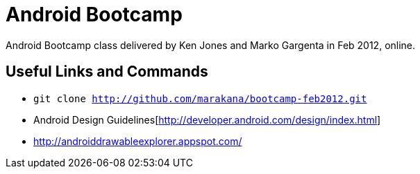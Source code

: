 = Android Bootcamp
Android Bootcamp class delivered by Ken Jones and Marko Gargenta in Feb 2012, online.

== Useful Links and Commands
* `git clone http://github.com/marakana/bootcamp-feb2012.git`
* Android Design Guidelines[http://developer.android.com/design/index.html]
* http://androiddrawableexplorer.appspot.com/

